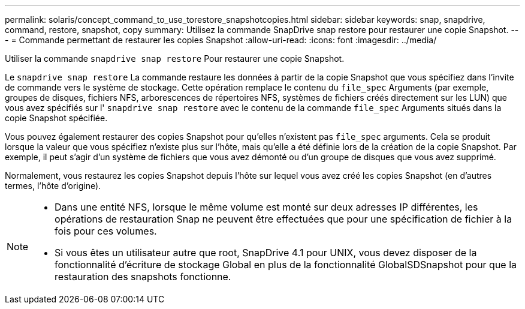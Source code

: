 ---
permalink: solaris/concept_command_to_use_torestore_snapshotcopies.html 
sidebar: sidebar 
keywords: snap, snapdrive, command, restore, snapshot, copy 
summary: Utilisez la commande SnapDrive snap restore pour restaurer une copie Snapshot. 
---
= Commande permettant de restaurer les copies Snapshot
:allow-uri-read: 
:icons: font
:imagesdir: ../media/


[role="lead"]
Utiliser la commande `snapdrive snap restore` Pour restaurer une copie Snapshot.

Le `snapdrive snap restore` La commande restaure les données à partir de la copie Snapshot que vous spécifiez dans l'invite de commande vers le système de stockage. Cette opération remplace le contenu du `file_spec` Arguments (par exemple, groupes de disques, fichiers NFS, arborescences de répertoires NFS, systèmes de fichiers créés directement sur les LUN) que vous avez spécifiés sur l' `snapdrive snap restore` avec le contenu de la commande `file_spec` Arguments situés dans la copie Snapshot spécifiée.

Vous pouvez également restaurer des copies Snapshot pour qu'elles n'existent pas `file_spec` arguments. Cela se produit lorsque la valeur que vous spécifiez n'existe plus sur l'hôte, mais qu'elle a été définie lors de la création de la copie Snapshot. Par exemple, il peut s'agir d'un système de fichiers que vous avez démonté ou d'un groupe de disques que vous avez supprimé.

Normalement, vous restaurez les copies Snapshot depuis l'hôte sur lequel vous avez créé les copies Snapshot (en d'autres termes, l'hôte d'origine).

[NOTE]
====
* Dans une entité NFS, lorsque le même volume est monté sur deux adresses IP différentes, les opérations de restauration Snap ne peuvent être effectuées que pour une spécification de fichier à la fois pour ces volumes.
* Si vous êtes un utilisateur autre que root, SnapDrive 4.1 pour UNIX, vous devez disposer de la fonctionnalité d'écriture de stockage Global en plus de la fonctionnalité GlobalSDSnapshot pour que la restauration des snapshots fonctionne.


====